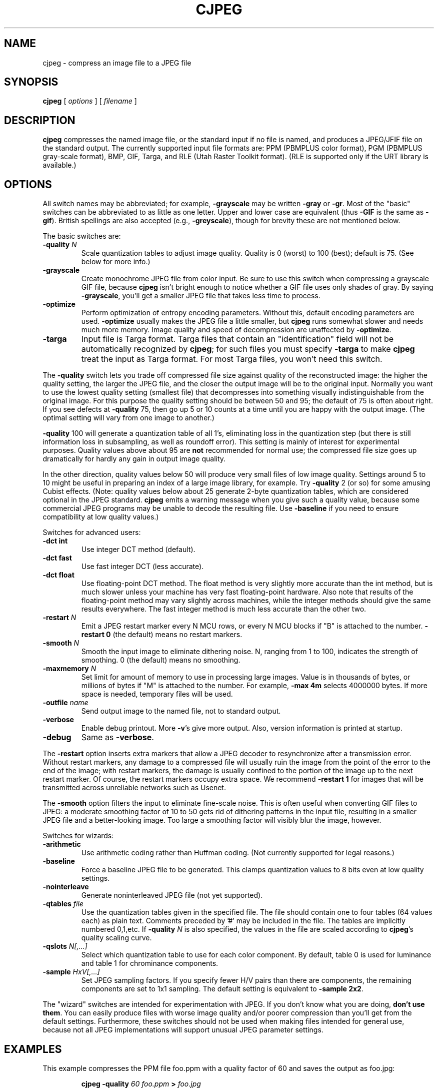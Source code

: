 .TH CJPEG 1 "12 December 1994".SH NAMEcjpeg \- compress an image file to a JPEG file.SH SYNOPSIS.B cjpeg[.I options][.I filename].LP.SH DESCRIPTION.LP.B cjpegcompresses the named image file, or the standard input if no file isnamed, and produces a JPEG/JFIF file on the standard output.The currently supported input file formats are: PPM (PBMPLUS colorformat), PGM (PBMPLUS gray-scale format), BMP, GIF, Targa, and RLE (Utah RasterToolkit format).  (RLE is supported only if the URT library is available.).SH OPTIONSAll switch names may be abbreviated; for example,.B \-grayscalemay be written.B \-grayor.BR \-gr .Most of the "basic" switches can be abbreviated to as little as one letter.Upper and lower case are equivalent (thus.B \-GIFis the same as.BR \-gif ).British spellings are also accepted (e.g.,.BR \-greyscale ),though for brevity these are not mentioned below..PPThe basic switches are:.TP.BI \-quality " N"Scale quantization tables to adjust image quality.  Quality is 0 (worst) to100 (best); default is 75.  (See below for more info.).TP.B \-grayscaleCreate monochrome JPEG file from color input.  Be sure to use this switch whencompressing a grayscale GIF file, because.B cjpegisn't bright enough to notice whether a GIF file uses only shades of gray.By saying.BR \-grayscale ,you'll get a smaller JPEG file that takes less time to process..TP.B \-optimizePerform optimization of entropy encoding parameters.  Without this, defaultencoding parameters are used..B \-optimizeusually makes the JPEG file a little smaller, but.B cjpegruns somewhat slower and needs much more memory.  Image quality and speed ofdecompression are unaffected by.BR \-optimize ..TP.B \-targaInput file is Targa format.  Targa files that contain an "identification"field will not be automatically recognized by.BR cjpeg ;for such files you must specify.B \-targato make.B cjpegtreat the input as Targa format.For most Targa files, you won't need this switch..PPThe.B \-qualityswitch lets you trade off compressed file size against quality of thereconstructed image: the higher the quality setting, the larger the JPEG file,and the closer the output image will be to the original input.  Normally youwant to use the lowest quality setting (smallest file) that decompresses intosomething visually indistinguishable from the original image.  For thispurpose the quality setting should be between 50 and 95; the default of 75 isoften about right.  If you see defects at.B \-quality75, then go up 5 or 10 counts at a time until you are happy with the outputimage.  (The optimal setting will vary from one image to another.).PP.B \-quality100 will generate a quantization table of all 1's, eliminating loss in thequantization step (but there is still information loss in subsampling, as wellas roundoff error).  This setting is mainly of interest for experimentalpurposes.  Quality values above about 95 are.B notrecommended for normal use; the compressed file size goes up dramatically forhardly any gain in output image quality..PPIn the other direction, quality values below 50 will produce very small filesof low image quality.  Settings around 5 to 10 might be useful in preparing anindex of a large image library, for example.  Try.B \-quality2 (or so) for some amusing Cubist effects.  (Note: qualityvalues below about 25 generate 2-byte quantization tables, which areconsidered optional in the JPEG standard..B cjpegemits a warning message when you give such a quality value, because somecommercial JPEG programs may be unable to decode the resulting file.  Use.B \-baselineif you need to ensure compatibility at low quality values.).PPSwitches for advanced users:.TP.B \-dct intUse integer DCT method (default)..TP.B \-dct fastUse fast integer DCT (less accurate)..TP.B \-dct floatUse floating-point DCT method.The float method is very slightly more accurate than the int method, but ismuch slower unless your machine has very fast floating-point hardware.  Alsonote that results of the floating-point method may vary slightly acrossmachines, while the integer methods should give the same results everywhere.The fast integer method is much less accurate than the other two..TP.BI \-restart " N"Emit a JPEG restart marker every N MCU rows, or every N MCU blocks if "B" isattached to the number..B \-restart 0(the default) means no restart markers..TP.BI \-smooth " N"Smooth the input image to eliminate dithering noise.  N, ranging from 1 to100, indicates the strength of smoothing.  0 (the default) means no smoothing..TP.BI \-maxmemory " N"Set limit for amount of memory to use in processing large images.  Value isin thousands of bytes, or millions of bytes if "M" is attached to thenumber.  For example,.B \-max 4mselects 4000000 bytes.  If more space is needed, temporary files will be used..TP.BI \-outfile " name"Send output image to the named file, not to standard output..TP.B \-verboseEnable debug printout.  More.BR \-v 'sgive more output.  Also, version information is printed at startup..TP.B \-debugSame as.BR \-verbose ..PPThe.B \-restartoption inserts extra markers that allow a JPEG decoder to resynchronize aftera transmission error.  Without restart markers, any damage to a compressedfile will usually ruin the image from the point of the error to the end of theimage; with restart markers, the damage is usually confined to the portion ofthe image up to the next restart marker.  Of course, the restart markersoccupy extra space.  We recommend.B \-restart 1for images that will be transmitted across unreliable networks such as Usenet..PPThe.B \-smoothoption filters the input to eliminate fine-scale noise.  This is often usefulwhen converting GIF files to JPEG: a moderate smoothing factor of 10 to 50gets rid of dithering patterns in the input file, resulting in a smaller JPEGfile and a better-looking image.  Too large a smoothing factor will visiblyblur the image, however..PPSwitches for wizards:.TP.B \-arithmeticUse arithmetic coding rather than Huffman coding.  (Not currentlysupported for legal reasons.).TP.B \-baselineForce a baseline JPEG file to be generated.  This clamps quantization valuesto 8 bits even at low quality settings..TP.B \-nointerleaveGenerate noninterleaved JPEG file (not yet supported)..TP.BI \-qtables " file"Use the quantization tables given in the specified file.  The file shouldcontain one to four tables (64 values each) as plain text.  Comments precededby '#' may be included in the file.  The tables are implicitly numbered0,1,etc.  If.BI \-quality " N"is also specified, the values in the file are scaled according to.BR cjpeg 'squality scaling curve..TP.BI \-qslots " N[,...]"Select which quantization table to use for each color component.  By default,table 0 is used for luminance and table 1 for chrominance components..TP.BI \-sample " HxV[,...]"Set JPEG sampling factors.  If you specify fewer H/V pairs than there arecomponents, the remaining components are set to 1x1 sampling.  The defaultsetting is equivalent to \fB\-sample 2x2\fR..PPThe "wizard" switches are intended for experimentation with JPEG.  If youdon't know what you are doing, \fBdon't use them\fR.  You can easily producefiles with worse image quality and/or poorer compression than you'll get fromthe default settings.  Furthermore, these switches should not be used whenmaking files intended for general use, because not all JPEG implementationswill support unusual JPEG parameter settings..SH EXAMPLES.LPThis example compresses the PPM file foo.ppm with a quality factor of60 and saves the output as foo.jpg:.IP.B cjpeg \-quality.I 60 foo.ppm.B >.I foo.jpg.SH HINTSColor GIF files are not the ideal input for JPEG; JPEG is really intended forcompressing full-color (24-bit) images.  In particular, don't try to convertcartoons, line drawings, and other images that have only a few distinctcolors.  GIF works great on these, JPEG does not.  If you want to convert aGIF to JPEG, you should experiment with.BR cjpeg 's.B \-qualityand.B \-smoothoptions to get a satisfactory conversion..B \-smooth 10or so is often helpful..PPAvoid running an image through a series of JPEG compression/decompressioncycles.  Image quality loss will accumulate; after ten or so cycles the imagemay be noticeably worse than it was after one cycle.  It's best to use alossless format while manipulating an image, then convert to JPEG format whenyou are ready to file the image away..PPThe.B \-optimizeoption to.B cjpegis worth using when you are making a "final" version for posting or archiving.It's also a win when you are using low quality settings to make very smallJPEG files; the percentage improvement is often a lot more than it is onlarger files..SH ENVIRONMENT.TP.B JPEGMEMIf this environment variable is set, its value is the default memory limit.The value is specified as described for the.B \-maxmemoryswitch..B JPEGMEMoverrides the default value specified when the program was compiled, anditself is overridden by an explicit.BR \-maxmemory ..SH SEE ALSO.BR djpeg (1),.BR rdjpgcom (1),.BR wrjpgcom (1).br.BR ppm (5),.BR pgm (5).brWallace, Gregory K.  "The JPEG Still Picture Compression Standard",Communications of the ACM, April 1991 (vol. 34, no. 4), pp. 30-44..SH AUTHORIndependent JPEG Group.SH BUGSArithmetic coding is not supported for legal reasons..PPNot all variants of BMP and Targa file formats are supported..PPThe.B \-targaswitch is not a bug, it's a feature.  (It would be a bug if the Targa formatdesigners had not been clueless.).PPStill not as fast as we'd like.